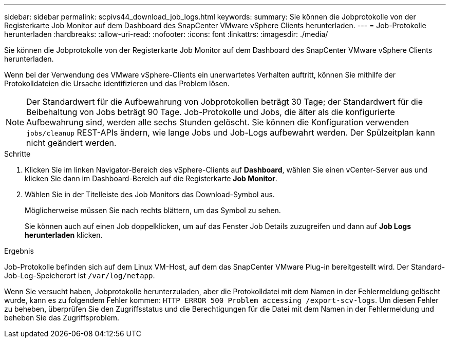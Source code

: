 ---
sidebar: sidebar 
permalink: scpivs44_download_job_logs.html 
keywords:  
summary: Sie können die Jobprotokolle von der Registerkarte Job Monitor auf dem Dashboard des SnapCenter VMware vSphere Clients herunterladen. 
---
= Job-Protokolle herunterladen
:hardbreaks:
:allow-uri-read: 
:nofooter: 
:icons: font
:linkattrs: 
:imagesdir: ./media/


[role="lead"]
Sie können die Jobprotokolle von der Registerkarte Job Monitor auf dem Dashboard des SnapCenter VMware vSphere Clients herunterladen.

Wenn bei der Verwendung des VMware vSphere-Clients ein unerwartetes Verhalten auftritt, können Sie mithilfe der Protokolldateien die Ursache identifizieren und das Problem lösen.


NOTE: Der Standardwert für die Aufbewahrung von Jobprotokollen beträgt 30 Tage; der Standardwert für die Beibehaltung von Jobs beträgt 90 Tage. Job-Protokolle und Jobs, die älter als die konfigurierte Aufbewahrung sind, werden alle sechs Stunden gelöscht. Sie können die Konfiguration verwenden `jobs/cleanup` REST-APIs ändern, wie lange Jobs und Job-Logs aufbewahrt werden. Der Spülzeitplan kann nicht geändert werden.

.Schritte
. Klicken Sie im linken Navigator-Bereich des vSphere-Clients auf *Dashboard*, wählen Sie einen vCenter-Server aus und klicken Sie dann im Dashboard-Bereich auf die Registerkarte *Job Monitor*.
. Wählen Sie in der Titelleiste des Job Monitors das Download-Symbol aus.
+
Möglicherweise müssen Sie nach rechts blättern, um das Symbol zu sehen.

+
Sie können auch auf einen Job doppelklicken, um auf das Fenster Job Details zuzugreifen und dann auf *Job Logs herunterladen* klicken.



.Ergebnis
Job-Protokolle befinden sich auf dem Linux VM-Host, auf dem das SnapCenter VMware Plug-in bereitgestellt wird. Der Standard-Job-Log-Speicherort ist `/var/log/netapp`.

Wenn Sie versucht haben, Jobprotokolle herunterzuladen, aber die Protokolldatei mit dem Namen in der Fehlermeldung gelöscht wurde, kann es zu folgendem Fehler kommen: `HTTP ERROR 500 Problem accessing /export-scv-logs`. Um diesen Fehler zu beheben, überprüfen Sie den Zugriffsstatus und die Berechtigungen für die Datei mit dem Namen in der Fehlermeldung und beheben Sie das Zugriffsproblem.
